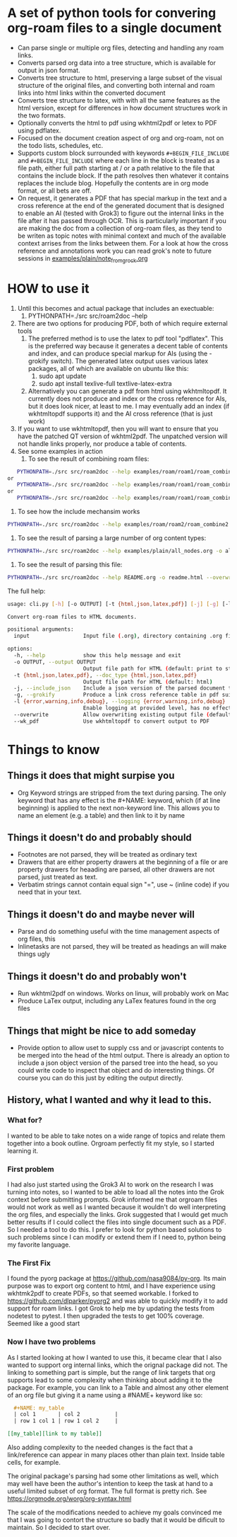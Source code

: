 * A set of python tools for convering org-roam files to a single document
- Can parse single or multiple org files, detecting and handling any roam links.
- Converts parsed org data into a tree structure, which is available for output in json format.
- Converts tree structure to html, preserving a large subset of the visual structure of
   the original files, and converting both internal and roam links into html links within
   the converted document
- Converts tree structure to latex, with with all the same features as the html version, except
   for differences in how document structures work in the two formats.
- Optionally converts the html to pdf using wkhtml2pdf or letex to PDF using pdflatex.
- Focused on the document creation aspect of org and org-roam, not on the todo lists, schedules, etc.
- Supports custom block surrounded with keywords ~#+BEGIN_FILE_INCLUDE~ and ~#+BEGIN_FILE_INCLUDE~
  where each line in the block is treated as a file path, either full path starting at / or a path
  relative to the file that contains the include block. If the path resolves then whatever it
  contains replaces the include blog. Hopefully the contents are in org mode format, or all bets are off.
- On request, it generates a PDF that has special markup in the text and a cross reference at the end
  of the generated document that is designed to enable an AI (tested with Grok3) to figure out the
  internal links in the file after it has passed through OCR. This is particularly important if you
  are making the doc from a collection of org-roam files, as they tend to be writen as topic notes
  with minimal context and much of the available context arrises from the links between them. 
  For a look at how the cross reference and annotations work you can read grok's note to future
  sessions in [[file:examples/plain/note_from_grock.org][examples/plain/note_from_grock.org]]
  

* HOW to use it
1. Until this becomes and actual package that includes an exectuable:
   1. PYTHONPATH=./src src/roam2doc --help
2. There are two options for producing PDF, both of which require external tools
   1. The preferred method is to use the latex to pdf tool
      "pdflatex". This is the preferred way because it generates a decent
      table of contents and index, and can produce special markup for AIs
      (using the -grokify switch). The generated latex output uses various latex
      packages, all of which are available on ubuntu like this:
      1. sudo apt update
      2. sudo apt install texlive-full textlive-latex-extra
   2. Alternatively you can generate a pdf from html using wkhtmltopdf. It
      currently does not produce and index or the cross reference for AIs,
      but it does look nicer, at least to me. I may eventually add an index
      (if wkhtmltopdf supports it) and the AI cross reference (that is just work)
3. If you want to use wkhtmltopdf, then you
   will want to ensure that you have the patched QT version of wkhtml2pdf. The
   unpatched version will not handle links properly, nor produce a table of contents.
4. See some examples in action
   1. To see the result of combining roam files:
#+BEGIN_SRC bash
   PYTHONPATH=./src src/roam2doc --help examples/roam/roam1/roam_combine1.list -o roam1.html --overwrite --doc_type=html
or
   PYTHONPATH=./src src/roam2doc --help examples/roam/roam1/roam_combine1.list -o roam1.latex --overwrite --doc_type=latex
or 
   PYTHONPATH=./src src/roam2doc --help examples/roam/roam1/roam_combine1.list -o roam1.pdf --overwrite --doc_type=pdf --grokify
 
#+END_SRC
   2. To see how the include mechansim works
#+BEGIN_SRC bash
   PYTHONPATH=./src src/roam2doc --help examples/roam/roam2/roam_combine2.list -o roam2.pdf --overwrite --doc_type=pdf --grokify
#+END_SRC
   3. To see the result of parsing a large number of org content types:
#+BEGIN_SRC bash
   PYTHONPATH=./src src/roam2doc --help examples/plain/all_nodes.org -o all.html --overwrite    
#+END_SRC
   3. To see the result of parsing this file:
#+BEGIN_SRC bash
   PYTHONPATH=./src src/roam2doc --help README.org -o readme.html --overwrite    
#+END_SRC
The full help:
#+BEGIN_SRC bash
usage: cli.py [-h] [-o OUTPUT] [-t {html,json,latex,pdf}] [-j] [-g] [-l {error,warning,info,debug}] [--overwrite] [--wk_pdf] input

Convert org-roam files to HTML documents.

positional arguments:
  input                 Input file (.org), directory containing .org files, or file list with paths

options:
  -h, --help            show this help message and exit
  -o OUTPUT, --output OUTPUT
                        Output file path for HTML (default: print to stdout)
  -t {html,json,latex,pdf}, --doc_type {html,json,latex,pdf}
                        Output file path for HTML (default: html)
  -j, --include_json    Include a json version of the parsed document tree in the html head section
  -g, --grokify         Produce a link cross reference table in pdf suitable for AI input
  -l {error,warning,info,debug}, --logging {error,warning,info,debug}
                        Enable logging at provided level, has no effect if output goes to stdout
  --overwrite           Allow overwriting existing output file (default: False)
  --wk_pdf              Use wkhtmltopdf to convert output to PDF

#+END_SRC
      
* Things to know

** Things it does that might surpise you
- Org Keyword strings are stripped from the text during parsing. The only keyword that has
  any effect is the #+NAME: keyword, which (if at line beginning) is applied to the next
  non-keyword line. This allows you to name an element (e.g. a table) and then link to
  it by name
** Things it doesn't do and probably should
- Footnotes are not parsed, they will be treated as ordinary text
- Drawers that are either property drawers at the beginning of a file or are property drawers for
  heaading are parsed, all other drawers are not parsed, just treated as text.
- Verbatim strings cannot contain equal sign "=", use ~ (inline code) if you need that in your text.
** Things it doesn't do and maybe never will
- Parse and do something useful with the time management aspects of org files, this
- Inlinetasks are not parsed, they will be treated as headings an will make things ugly
** Things it doesn't do and probably won't
- Run wkhtml2pdf on windows. Works on linux, will probably work on Mac
- Produce LaTex output, including any LaTex features found in the org files
** Things that might be nice to add someday
- Provide option to allow uset to supply css and or javascript contents to
  be merged into the head of the html output. There is already an option
  to include a json object version of the parsed tree into the head, so
  you could write code to inspect that object and do interesting things.
  Of course you can do this just by editing the output directly.
** History, what I wanted and why it lead to this.
*** What for?
  I wanted to be able to take notes on a wide range of topics and relate them together
  into a book outline. Orgroam perfectly fit my style, so I started learning it.
*** First problem
  I had also just started using the Grok3 AI to work on the research I was turning into notes,
  so I wanted to be able to load all the notes into the Grok context before submitting
  prompts. Grok informed me that orgroam files would not work as well as I wanted because
  it wouldn't do well interpreting the org files, and especially the links. Grok suggested
  that I would get much better results if I could collect the files into single document
  such as a PDF. So I needed a tool to do this. I prefer to look for python based solutions
  to such problems since I can modify or extend them if I need to, python being my favorite
  language.
  
*** The First Fix
  I found the pyorg package at [[https://github.com/nasa9084/py-org]].
  Its main purpose was to export org content to html, and I have experience using
  wkhtmk2pdf to create PDFs, so that seemed workable. I forked to
  [[https://github.com/dlparker/pyorg2]] and was able to quickly modify it to add support
  for roam links.
  I got Grok to help me by updating the tests from nodetest to pytest.
  I then upgraded the tests to get 100% coverage. Seemed like a good start
*** Now I have two problems
  As I started looking at how I wanted to use this, it became clear that I also wanted to
  support org internal links, which the orignal package did not. The linking to something
  part is simple, but the range of link targets that org supports lead to some complexity
  when thinking about adding it to the package. For example, you can link to a Table and
  almost any other element of an org file but giving it a name using a #NAME+ keyword like so:
#+BEGIN_SRC org
  ,#+NAME: my_table
  | col 1       | col 2           |
  | row 1 col 1 | row 1 col 2     |

[[my_table][link to my table]]  
#+END_SRC

  Also adding complexity to the needed changes is the fact that a link/reference can
  appear in many places other than plain text. Inside table cells, for example.

  The original package's parsing had some other limitations as well, which may well have
  been the author's intention to keep the task at hand to a useful limited subset of org
  format. The full format is pretty rich. See [[https://orgmode.org/worg/org-syntax.html]]
  
  The scale of the modifications needed to achieve my goals convinced me that I was going
  to contort the structure so badly that it would be dificult to maintain. So I decided
  to start over.
 
